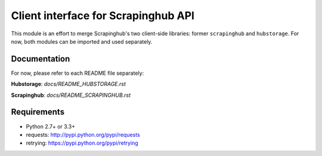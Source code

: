 ====================================
Client interface for Scrapinghub API
====================================

.. image:: https://secure.travis-ci.org/scrapinghub/python-scrapinghub.png?branch=master
   :target: http://travis-ci.org/scrapinghub/python-scrapinghub

.. image:: https://badge.fury.io/py/scrapinghub.png
   :target: http://badge.fury.io/py/scrapinghub


This module is an effort to merge Scrapinghub's two client-side libraries: former ``scrapinghub`` and ``hubstorage``. For now, both modules can be imported and used separately.

Documentation
=============

For now, please refer to each README file separately:

**Hubstorage**: `docs/README_HUBSTORAGE.rst`

**Scrapinghub**: `docs/README_SCRAPINGHUB.rst`

Requirements
============

* Python 2.7+ or 3.3+
* requests: http://pypi.python.org/pypi/requests
* retrying: https://pypi.python.org/pypi/retrying
